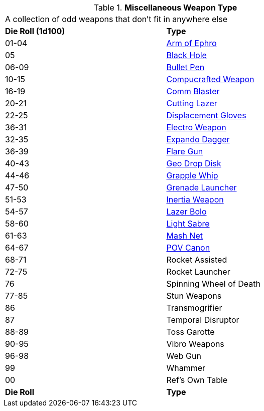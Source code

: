 // Table 49.1 Miscellaneous Weapon Type
.*Miscellaneous Weapon Type*
[width="75%",cols="^,<",frame="all", stripes="even"]
|===
2+<|A collection of odd weapons that don't fit in anywhere else
s|Die Roll (1d100)
s|Type

|01-04
|<<_arm_of_ephro,Arm of Ephro>>

|05
|<<_black_hole,Black Hole>>

|06-09
|<<_bullet_pen,Bullet Pen>>

|10-15
|<<_compucrafted_weapon,Compucrafted Weapon>>

|16-19
|<<_comm_blaster,Comm Blaster>>

|20-21
|<<_cutting_lazer,Cutting Lazer>>

|22-25
|<<_displacement_gloves,Displacement Gloves>>

|36-31
|<<_electro_weapon,Electro Weapon>>

|32-35
|<<_expando_dagger,Expando Dagger>>

|36-39
|<<_flare_gun,Flare Gun>>

|40-43
|<<_geo_drop_disk,Geo Drop Disk>>

|44-46
|<<_grapple_whip,Grapple Whip>>

|47-50
|<<_grenade_launcher,Grenade Launcher>>

|51-53
|<<_inertia_weapon,Inertia Weapon>>

|54-57
|<<_lazer_bolo,Lazer Bolo>>

|58-60
|<<_light_sabre,Light Sabre>>

|61-63
|<<_mash_net,Mash Net>>

|64-67
|<<_pov_canon,POV Canon>>

|68-71
|Rocket Assisted

|72-75
|Rocket Launcher

|76
|Spinning Wheel of Death

|77-85
|Stun Weapons

|86
|Transmogrifier

|87
|Temporal Disruptor

|88-89
|Toss Garotte

|90-95
|Vibro Weapons

|96-98
|Web Gun

|99
|Whammer

|00
|Ref's Own Table

s|Die Roll
s|Type
|===
